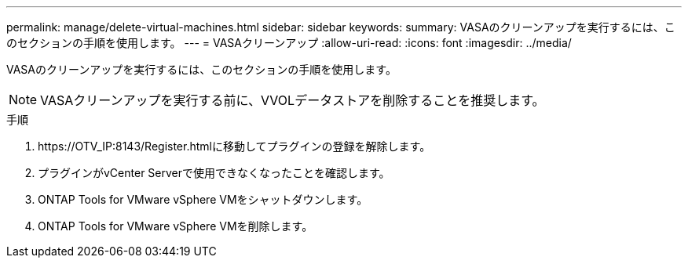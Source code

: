 ---
permalink: manage/delete-virtual-machines.html 
sidebar: sidebar 
keywords:  
summary: VASAのクリーンアップを実行するには、このセクションの手順を使用します。 
---
= VASAクリーンアップ
:allow-uri-read: 
:icons: font
:imagesdir: ../media/


[role="lead"]
VASAのクリーンアップを実行するには、このセクションの手順を使用します。


NOTE: VASAクリーンアップを実行する前に、VVOLデータストアを削除することを推奨します。

.手順
. \https://OTV_IP:8143/Register.htmlに移動してプラグインの登録を解除します。
. プラグインがvCenter Serverで使用できなくなったことを確認します。
. ONTAP Tools for VMware vSphere VMをシャットダウンします。
. ONTAP Tools for VMware vSphere VMを削除します。

